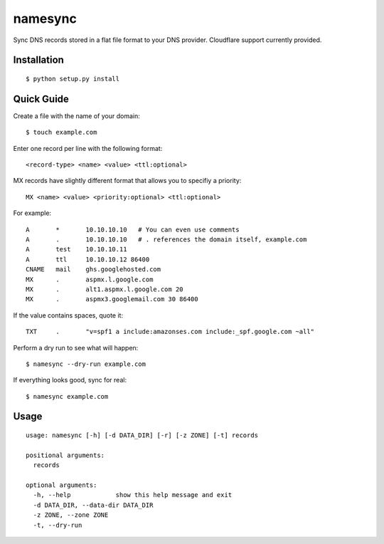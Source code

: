 namesync
========

Sync DNS records stored in a flat file format to your DNS provider. Cloudflare support currently provided.

Installation
------------

::

    $ python setup.py install

Quick Guide
-----------

Create a file with the name of your domain::
    
    $ touch example.com

Enter one record per line with the following format::
   
   <record-type> <name> <value> <ttl:optional>

MX records have slightly different format that allows you to specifiy a priority::

   MX <name> <value> <priority:optional> <ttl:optional>

For example::

    A       *       10.10.10.10   # You can even use comments
    A       .       10.10.10.10   # . references the domain itself, example.com
    A       test    10.10.10.11
    A       ttl     10.10.10.12 86400
    CNAME   mail    ghs.googlehosted.com
    MX      .       aspmx.l.google.com
    MX      .       alt1.aspmx.l.google.com 20
    MX      .       aspmx3.googlemail.com 30 86400

If the value contains spaces, quote it::

    TXT     .       "v=spf1 a include:amazonses.com include:_spf.google.com ~all"

Perform a dry run to see what will happen::

   $ namesync --dry-run example.com

If everything looks good, sync for real::

   $ namesync example.com

Usage
-----

::

    usage: namesync [-h] [-d DATA_DIR] [-r] [-z ZONE] [-t] records

    positional arguments:
      records

    optional arguments:
      -h, --help            show this help message and exit
      -d DATA_DIR, --data-dir DATA_DIR
      -z ZONE, --zone ZONE
      -t, --dry-run

